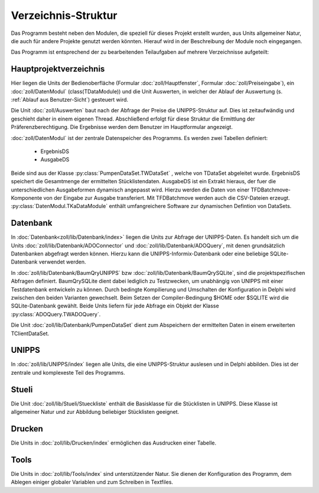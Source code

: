 Verzeichnis-Struktur
====================

Das Programm besteht neben den Modulen, die speziell für dieses Projekt erstellt wurden,
aus Units allgemeiner Natur, die auch für andere Projekte genutzt werden könnten.
Hierauf wird in der Beschreibung der Module noch eingegangen. 

Das Programm ist entsprechend der zu bearbeitenden Teilaufgaben auf mehrere Verzeichnisse aufgeteilt:

Hauptprojektverzeichnis
-----------------------

Hier liegen die Units der Bedienoberfläche (Formular :doc:`zoll/Hauptfenster`, Formular :doc:`zoll/Preiseingabe`), ein :doc:`zoll/DatenModul` (class(TDataModule)) und 
die Unit Auswerten, in welcher der Ablauf der Auswertung (s. :ref:`Ablauf aus Benutzer-Sicht`) gesteuert wird. 

Die Unit :doc:`zoll/Auswerten` baut nach der Abfrage der Preise die UNIPPS-Struktur auf. Dies ist zeitaufwändig und geschieht daher in einem eigenen Thread.
Abschließend erfolgt für diese Struktur die Ermittlung der Präferenzberechtigung.
Die Ergebnisse werden dem Benutzer im Hauptformular angezeigt.

:doc:`zoll/DatenModul` ist der zentrale Datenspeicher des Programms. Es werden zwei Tabellen definiert:

    - ErgebnisDS
    - AusgabeDS

Beide sind aus der Klasse :py:class:`PumpenDataSet.TWDataSet` , welche von TDataSet abgeleitet wurde.
ErgebnisDS speichert die Gesamtmenge der ermittelten Stücklistendaten.
AusgabeDS ist ein Extrakt hieraus, der fuer die unterschiedlichen Ausgabeformen dynamisch angepasst wird.
Hierzu werden die Daten von einer TFDBatchmove-Komponente von der Eingabe zur Ausgabe transferiert.
Mit TFDBatchmove werden auch die CSV-Dateien erzeugt.
:py:class:`DatenModul.TKaDataModule` enthält umfangreichere Software zur dynamischen Defintion von DataSets.

Datenbank
---------

In  :doc:`Datenbank<zoll/lib/Datenbank/index>` liegen die Units zur Abfrage der UNIPPS-Daten. 
Es handelt sich um die Units :doc:`zoll/lib/Datenbank/ADOConnector` und :doc:`zoll/lib/Datenbank/ADOQuery`, 
mit denen grundsätzlich Datenbanken abgefragt werden können. 
Hierzu kann die UNIPPS-Informix-Datenbank oder eine beliebige SQLite-Datenbank verwendet werden.

In :doc:`zoll/lib/Datenbank/BaumQryUNIPPS` bzw :doc:`zoll/lib/Datenbank/BaumQrySQLite`, 
sind die projektspezifischen Abfragen definiert. 
BaumQrySQLite dient dabei lediglich zu Testzwecken, um unabhängig von UNIPPS mit einer Testdatenbank entwickeln zu können.
Durch bedingte Kompilierung und Umschalten der Konfiguration in Delphi wird zwischen den beiden Varianten gewechselt.
Beim Setzen der Compiler-Bedingung $HOME oder $SQLITE wird die SQLite-Datenbank gewählt.
Beide Units liefern für jede Abfrage ein Objekt der Klasse :py:class:`ADOQuery.TWADOQuery`.

Die Unit :doc:`zoll/lib/Datenbank/PumpenDataSet` dient zum Abspeichern der ermittelten Daten in einem erweiterten TClientDataSet.

UNIPPS
------

In :doc:`zoll/lib/UNIPPS/index` liegen alle Units, die eine UNIPPS-Struktur auslesen und in Delphi abbilden.
Dies ist der zentrale und komplexeste Teil des Programms.

Stueli
------

Die Unit  :doc:`zoll/lib/Stueli/Stueckliste` enthält die Basisklasse für die Stücklisten in UNIPPS.
Diese Klasse ist allgemeiner Natur und zur Abbildung beliebiger Stücklisten geeignet.

Drucken
-------

Die Units in :doc:`zoll/lib/Drucken/index` ermöglichen das Ausdrucken einer Tabelle.

Tools
-----

Die Units in :doc:`zoll/lib/Tools/index` sind unterstützender Natur.
Sie dienen der Konfiguration des Programm, dem Ablegen einiger globaler Variablen
und zum Schreiben in Textfiles.
